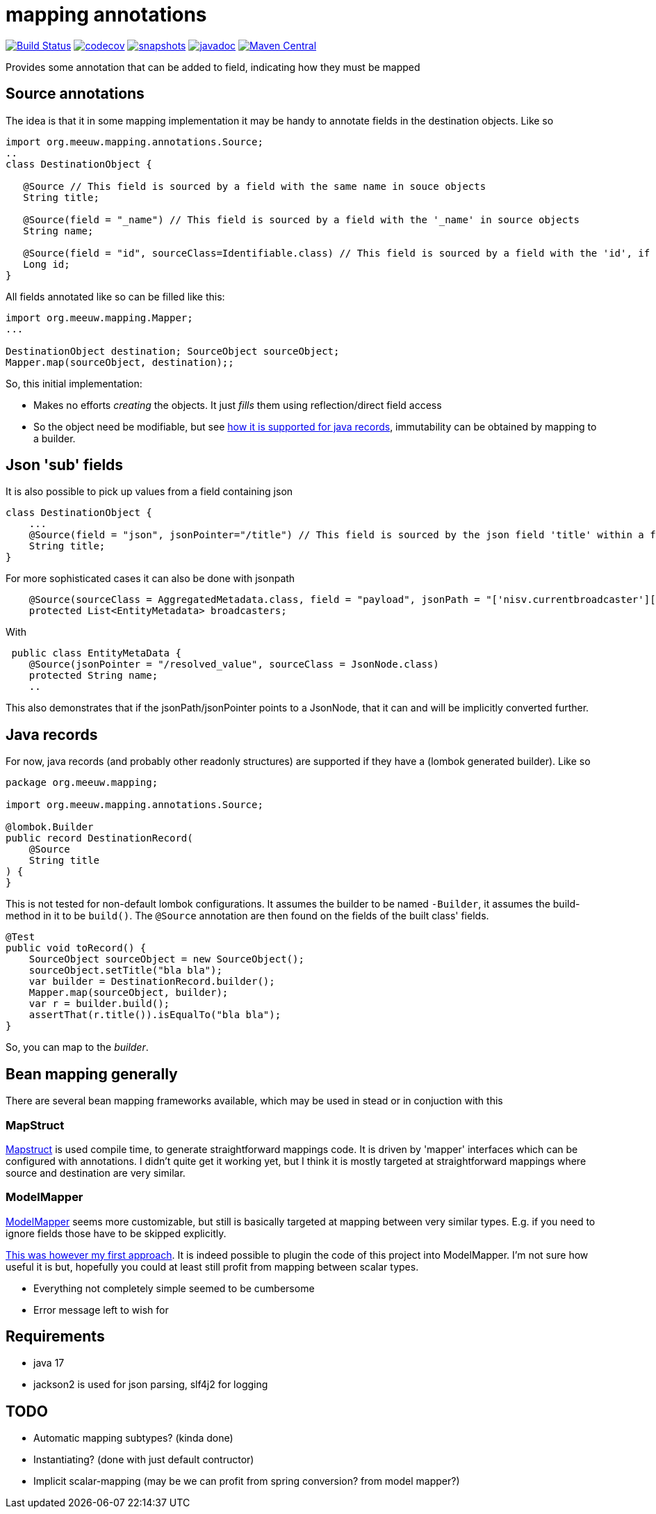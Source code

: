 = mapping annotations

image:https://github.com/mihxil/mapping-annotations/actions/workflows/maven.yml/badge.svg?[Build Status,link=https://github.com/mihxil/mapping-annotations/actions/workflows/maven.yml]
image:https://codecov.io/gh/mihxil/mapping-annotations/branch/main/graph/badge.svg[codecov,link=https://codecov.io/gh/mihxil/mapping-annotations]
image:https://img.shields.io/nexus/s/https/oss.sonatype.org/org.meeuw.mapping/mapping-annotations.svg[snapshots,link=https://oss.sonatype.org/content/repositories/snapshots/org/meeuw/mapping/]
image:https://www.javadoc.io/badge/org.meeuw.mapping/mapping-annotations.svg?color=blue[javadoc,link=https://www.javadoc.io/doc/org.meeuw.mapping/mapping-annotations]
image:https://img.shields.io/maven-central/v/org.meeuw.mapping/mapping-annotations.svg?label=Maven%20Central[Maven Central,link=https://central.sonatype.com/artifact/org.meeuw.mapping/mapping-annotations/overview]

Provides some annotation that can be added to field, indicating how they must be mapped

== Source annotations

The idea is that it in some mapping implementation it may be handy to annotate fields in the destination objects. Like so

[source, java]
----

import org.meeuw.mapping.annotations.Source;
..
class DestinationObject {

   @Source // This field is sourced by a field with the same name in souce objects
   String title;

   @Source(field = "_name") // This field is sourced by a field with the '_name' in source objects
   String name;

   @Source(field = "id", sourceClass=Identifiable.class) // This field is sourced by a field with the 'id', if the source fields is a 'Identifiable.
   Long id;
}
----

All fields annotated like so can be filled like this:
[source, java]
----
import org.meeuw.mapping.Mapper;
...

DestinationObject destination; SourceObject sourceObject;
Mapper.map(sourceObject, destination);;

----

So, this initial implementation:

- Makes no efforts _creating_ the objects. It just _fills_ them using reflection/direct field access

- So the object need be modifiable, but see link:#java_records[how it is supported for java records], immutability can be obtained by mapping to a builder.


== Json 'sub' fields

It is also possible to pick up values from a field containing json

[source, java]
----
class DestinationObject {
    ...
    @Source(field = "json", jsonPointer="/title") // This field is sourced by the json field 'title' within a field 'json' in the source object
    String title;
}
----
For more sophisticated cases it can also be done with jsonpath

[source, java]
----
 
    @Source(sourceClass = AggregatedMetadata.class, field = "payload", jsonPath = "['nisv.currentbroadcaster'][*]['currentbroadcaster.broadcaster']")
    protected List<EntityMetadata> broadcasters;
----

With
[source, java]
----
 public class EntityMetaData {
    @Source(jsonPointer = "/resolved_value", sourceClass = JsonNode.class)
    protected String name;
    ..
----
This also demonstrates that if the jsonPath/jsonPointer points to a JsonNode, that it can and will be implicitly converted further.


== Java records[[java_records]]

For now, java records (and probably other readonly structures) are supported if they have a (lombok generated builder). Like so

[source, java]
----
package org.meeuw.mapping;

import org.meeuw.mapping.annotations.Source;

@lombok.Builder
public record DestinationRecord(
    @Source
    String title
) {
}
----

This is not tested for non-default lombok configurations. It assumes the builder to be named `-Builder`, it assumes the build-method in it to be `build()`. The `@Source` annotation are then found on the fields of the built class' fields.


[source, java]
----
@Test
public void toRecord() {
    SourceObject sourceObject = new SourceObject();
    sourceObject.setTitle("bla bla");
    var builder = DestinationRecord.builder();
    Mapper.map(sourceObject, builder);
    var r = builder.build();
    assertThat(r.title()).isEqualTo("bla bla");
}
----

So, you can map to the _builder_.


== Bean mapping generally

There are several bean mapping frameworks available, which may be used in stead or in conjuction with this

=== MapStruct

https://github.com/mapstruct/mapstruct[Mapstruct] is used compile time, to generate straightforward mappings code. It is
driven by 'mapper' interfaces which can be configured with annotations.
I didn't quite get it working yet, but I think it is mostly targeted at straightforward mappings where source and destination are very similar.


=== ModelMapper

https://modelmapper.org/[ModelMapper] seems more customizable, but still is basically targeted at mapping between very similar types. E.g. if you need to ignore fields those have to be skipped explicitly.

https://github.com/mihxil/modelmapper-json-source-annotation[This was however my first approach]. It is indeed possible to plugin the code of this project into ModelMapper. I'm  not sure how useful it is but, hopefully you could at least still profit from mapping between scalar types.

- Everything not completely simple seemed to be cumbersome
- Error message left to wish for

== Requirements
- java 17
- jackson2 is used for json parsing, slf4j2 for logging


== TODO

- Automatic mapping subtypes? (kinda done)
- Instantiating? (done with just default contructor)
- Implicit scalar-mapping (may be we can profit from spring conversion? from model mapper?)